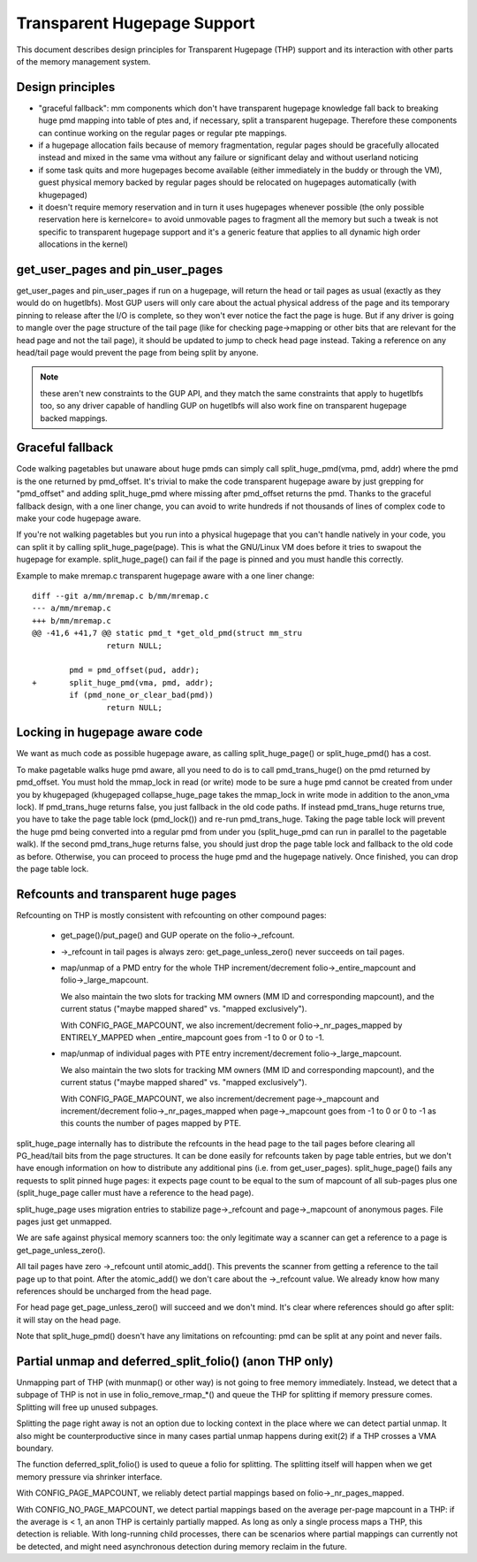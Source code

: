 ============================
Transparent Hugepage Support
============================

This document describes design principles for Transparent Hugepage (THP)
support and its interaction with other parts of the memory management
system.

Design principles
=================

- "graceful fallback": mm components which don't have transparent hugepage
  knowledge fall back to breaking huge pmd mapping into table of ptes and,
  if necessary, split a transparent hugepage. Therefore these components
  can continue working on the regular pages or regular pte mappings.

- if a hugepage allocation fails because of memory fragmentation,
  regular pages should be gracefully allocated instead and mixed in
  the same vma without any failure or significant delay and without
  userland noticing

- if some task quits and more hugepages become available (either
  immediately in the buddy or through the VM), guest physical memory
  backed by regular pages should be relocated on hugepages
  automatically (with khugepaged)

- it doesn't require memory reservation and in turn it uses hugepages
  whenever possible (the only possible reservation here is kernelcore=
  to avoid unmovable pages to fragment all the memory but such a tweak
  is not specific to transparent hugepage support and it's a generic
  feature that applies to all dynamic high order allocations in the
  kernel)

get_user_pages and pin_user_pages
=================================

get_user_pages and pin_user_pages if run on a hugepage, will return the
head or tail pages as usual (exactly as they would do on
hugetlbfs). Most GUP users will only care about the actual physical
address of the page and its temporary pinning to release after the I/O
is complete, so they won't ever notice the fact the page is huge. But
if any driver is going to mangle over the page structure of the tail
page (like for checking page->mapping or other bits that are relevant
for the head page and not the tail page), it should be updated to jump
to check head page instead. Taking a reference on any head/tail page would
prevent the page from being split by anyone.

.. note::
   these aren't new constraints to the GUP API, and they match the
   same constraints that apply to hugetlbfs too, so any driver capable
   of handling GUP on hugetlbfs will also work fine on transparent
   hugepage backed mappings.

Graceful fallback
=================

Code walking pagetables but unaware about huge pmds can simply call
split_huge_pmd(vma, pmd, addr) where the pmd is the one returned by
pmd_offset. It's trivial to make the code transparent hugepage aware
by just grepping for "pmd_offset" and adding split_huge_pmd where
missing after pmd_offset returns the pmd. Thanks to the graceful
fallback design, with a one liner change, you can avoid to write
hundreds if not thousands of lines of complex code to make your code
hugepage aware.

If you're not walking pagetables but you run into a physical hugepage
that you can't handle natively in your code, you can split it by
calling split_huge_page(page). This is what the GNU/Linux VM does before
it tries to swapout the hugepage for example. split_huge_page() can fail
if the page is pinned and you must handle this correctly.

Example to make mremap.c transparent hugepage aware with a one liner
change::

	diff --git a/mm/mremap.c b/mm/mremap.c
	--- a/mm/mremap.c
	+++ b/mm/mremap.c
	@@ -41,6 +41,7 @@ static pmd_t *get_old_pmd(struct mm_stru
			return NULL;

		pmd = pmd_offset(pud, addr);
	+	split_huge_pmd(vma, pmd, addr);
		if (pmd_none_or_clear_bad(pmd))
			return NULL;

Locking in hugepage aware code
==============================

We want as much code as possible hugepage aware, as calling
split_huge_page() or split_huge_pmd() has a cost.

To make pagetable walks huge pmd aware, all you need to do is to call
pmd_trans_huge() on the pmd returned by pmd_offset. You must hold the
mmap_lock in read (or write) mode to be sure a huge pmd cannot be
created from under you by khugepaged (khugepaged collapse_huge_page
takes the mmap_lock in write mode in addition to the anon_vma lock). If
pmd_trans_huge returns false, you just fallback in the old code
paths. If instead pmd_trans_huge returns true, you have to take the
page table lock (pmd_lock()) and re-run pmd_trans_huge. Taking the
page table lock will prevent the huge pmd being converted into a
regular pmd from under you (split_huge_pmd can run in parallel to the
pagetable walk). If the second pmd_trans_huge returns false, you
should just drop the page table lock and fallback to the old code as
before. Otherwise, you can proceed to process the huge pmd and the
hugepage natively. Once finished, you can drop the page table lock.

Refcounts and transparent huge pages
====================================

Refcounting on THP is mostly consistent with refcounting on other compound
pages:

  - get_page()/put_page() and GUP operate on the folio->_refcount.

  - ->_refcount in tail pages is always zero: get_page_unless_zero() never
    succeeds on tail pages.

  - map/unmap of a PMD entry for the whole THP increment/decrement
    folio->_entire_mapcount and folio->_large_mapcount.

    We also maintain the two slots for tracking MM owners (MM ID and
    corresponding mapcount), and the current status ("maybe mapped shared" vs.
    "mapped exclusively").

    With CONFIG_PAGE_MAPCOUNT, we also increment/decrement
    folio->_nr_pages_mapped by ENTIRELY_MAPPED when _entire_mapcount goes
    from -1 to 0 or 0 to -1.

  - map/unmap of individual pages with PTE entry increment/decrement
    folio->_large_mapcount.

    We also maintain the two slots for tracking MM owners (MM ID and
    corresponding mapcount), and the current status ("maybe mapped shared" vs.
    "mapped exclusively").

    With CONFIG_PAGE_MAPCOUNT, we also increment/decrement
    page->_mapcount and increment/decrement folio->_nr_pages_mapped when
    page->_mapcount goes from -1 to 0 or 0 to -1 as this counts the number
    of pages mapped by PTE.

split_huge_page internally has to distribute the refcounts in the head
page to the tail pages before clearing all PG_head/tail bits from the page
structures. It can be done easily for refcounts taken by page table
entries, but we don't have enough information on how to distribute any
additional pins (i.e. from get_user_pages). split_huge_page() fails any
requests to split pinned huge pages: it expects page count to be equal to
the sum of mapcount of all sub-pages plus one (split_huge_page caller must
have a reference to the head page).

split_huge_page uses migration entries to stabilize page->_refcount and
page->_mapcount of anonymous pages. File pages just get unmapped.

We are safe against physical memory scanners too: the only legitimate way
a scanner can get a reference to a page is get_page_unless_zero().

All tail pages have zero ->_refcount until atomic_add(). This prevents the
scanner from getting a reference to the tail page up to that point. After the
atomic_add() we don't care about the ->_refcount value. We already know how
many references should be uncharged from the head page.

For head page get_page_unless_zero() will succeed and we don't mind. It's
clear where references should go after split: it will stay on the head page.

Note that split_huge_pmd() doesn't have any limitations on refcounting:
pmd can be split at any point and never fails.

Partial unmap and deferred_split_folio() (anon THP only)
========================================================

Unmapping part of THP (with munmap() or other way) is not going to free
memory immediately. Instead, we detect that a subpage of THP is not in use
in folio_remove_rmap_*() and queue the THP for splitting if memory pressure
comes. Splitting will free up unused subpages.

Splitting the page right away is not an option due to locking context in
the place where we can detect partial unmap. It also might be
counterproductive since in many cases partial unmap happens during exit(2) if
a THP crosses a VMA boundary.

The function deferred_split_folio() is used to queue a folio for splitting.
The splitting itself will happen when we get memory pressure via shrinker
interface.

With CONFIG_PAGE_MAPCOUNT, we reliably detect partial mappings based on
folio->_nr_pages_mapped.

With CONFIG_NO_PAGE_MAPCOUNT, we detect partial mappings based on the
average per-page mapcount in a THP: if the average is < 1, an anon THP is
certainly partially mapped. As long as only a single process maps a THP,
this detection is reliable. With long-running child processes, there can
be scenarios where partial mappings can currently not be detected, and
might need asynchronous detection during memory reclaim in the future.
